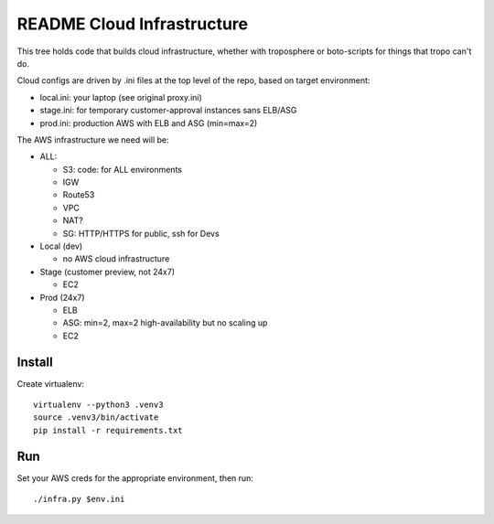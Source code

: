 =============================
 README Cloud Infrastructure
=============================

This tree holds code that builds cloud infrastructure, whether with
troposphere or boto-scripts for things that tropo can't do.

Cloud configs are driven by .ini files at the top level of the repo,
based on target environment:

* local.ini: your laptop (see original proxy.ini)
* stage.ini: for temporary customer-approval instances sans ELB/ASG
* prod.ini: production AWS with ELB and ASG (min=max=2)

The AWS infrastructure we need will be:

* ALL:

  * S3: code: for ALL environments
  * IGW
  * Route53
  * VPC
  * NAT?
  * SG: HTTP/HTTPS for public, ssh for Devs

* Local (dev)

  * no AWS cloud infrastructure

* Stage (customer preview, not 24x7)

  * EC2

* Prod (24x7)

  * ELB
  * ASG: min=2, max=2 high-availability but no scaling up
  * EC2


Install
=======

Create virtualenv::

  virtualenv --python3 .venv3
  source .venv3/bin/activate
  pip install -r requirements.txt

Run
===

Set your AWS creds for the appropriate environment, then run::

  ./infra.py $env.ini

